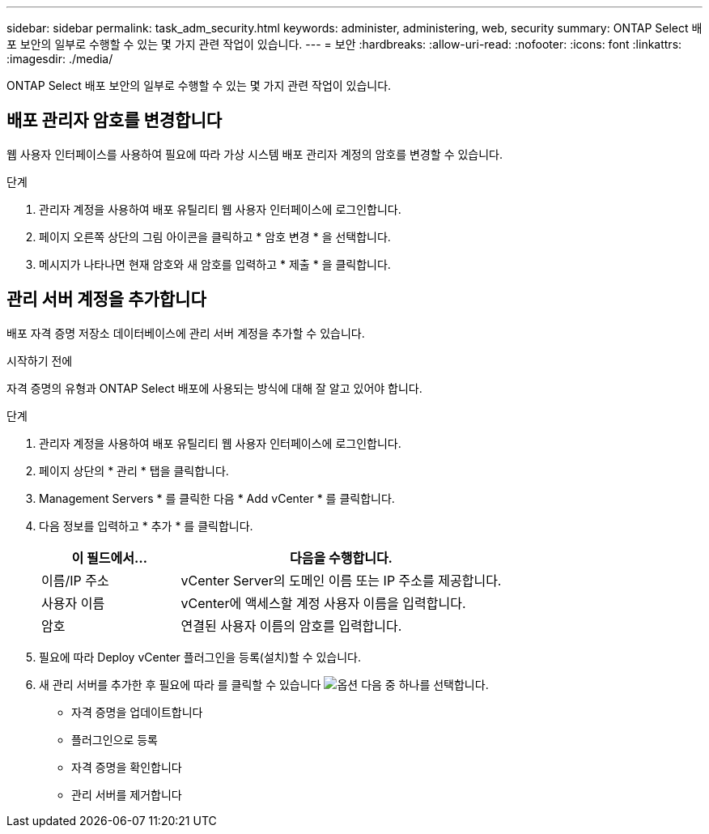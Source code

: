 ---
sidebar: sidebar 
permalink: task_adm_security.html 
keywords: administer, administering, web, security 
summary: ONTAP Select 배포 보안의 일부로 수행할 수 있는 몇 가지 관련 작업이 있습니다. 
---
= 보안
:hardbreaks:
:allow-uri-read: 
:nofooter: 
:icons: font
:linkattrs: 
:imagesdir: ./media/


[role="lead"]
ONTAP Select 배포 보안의 일부로 수행할 수 있는 몇 가지 관련 작업이 있습니다.



== 배포 관리자 암호를 변경합니다

웹 사용자 인터페이스를 사용하여 필요에 따라 가상 시스템 배포 관리자 계정의 암호를 변경할 수 있습니다.

.단계
. 관리자 계정을 사용하여 배포 유틸리티 웹 사용자 인터페이스에 로그인합니다.
. 페이지 오른쪽 상단의 그림 아이콘을 클릭하고 * 암호 변경 * 을 선택합니다.
. 메시지가 나타나면 현재 암호와 새 암호를 입력하고 * 제출 * 을 클릭합니다.




== 관리 서버 계정을 추가합니다

배포 자격 증명 저장소 데이터베이스에 관리 서버 계정을 추가할 수 있습니다.

.시작하기 전에
자격 증명의 유형과 ONTAP Select 배포에 사용되는 방식에 대해 잘 알고 있어야 합니다.

.단계
. 관리자 계정을 사용하여 배포 유틸리티 웹 사용자 인터페이스에 로그인합니다.
. 페이지 상단의 * 관리 * 탭을 클릭합니다.
. Management Servers * 를 클릭한 다음 * Add vCenter * 를 클릭합니다.
. 다음 정보를 입력하고 * 추가 * 를 클릭합니다.
+
[cols="30,70"]
|===
| 이 필드에서… | 다음을 수행합니다. 


| 이름/IP 주소 | vCenter Server의 도메인 이름 또는 IP 주소를 제공합니다. 


| 사용자 이름 | vCenter에 액세스할 계정 사용자 이름을 입력합니다. 


| 암호 | 연결된 사용자 이름의 암호를 입력합니다. 
|===
. 필요에 따라 Deploy vCenter 플러그인을 등록(설치)할 수 있습니다.
. 새 관리 서버를 추가한 후 필요에 따라 를 클릭할 수 있습니다 image:icon_kebab.gif["옵션"] 다음 중 하나를 선택합니다.
+
** 자격 증명을 업데이트합니다
** 플러그인으로 등록
** 자격 증명을 확인합니다
** 관리 서버를 제거합니다



